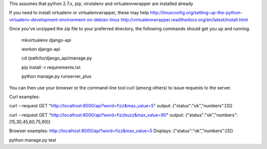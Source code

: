 This assumes that python 2.7.x, pip, virutalenv and virtualenvwrapper are installed already

If you need to install virtualenv or virtualenvwrapper, these may help
http://linuxconfig.org/setting-up-the-python-virtualenv-development-environment-on-debian-linux
http://virtualenvwrapper.readthedocs.org/en/latest/install.html


Once you've unzipped the zip file to your preferred directory, the following commands should get you
up and running.

	mkvirtualenv django-api

	workon django-api

	cd /path/to/django_api/manage.py

	pip install -r requirements.txt

	python manage.py runserver_plus


You can then use your browser or the command-line tool curl (among others) to issue requests to the server.


Curl examples:

curl --request GET "http://localhost:8000/api?word=fizz&max_value=5"
output:
{"status":"ok","numbers":[3]}

curl --request GET "http://localhost:8000/api?word=fizzbuzz&max_value=90"
output:
{"status":"ok","numbers":[15,30,45,60,75,90]}


Browser examples:
http://localhost:8000/api?word=fizz&max_value=5
Displays:
{"status":"ok","numbers":[3]}


python manage.py test

